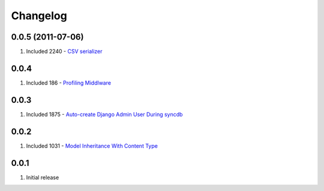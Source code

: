 Changelog
=========

0.0.5 (2011-07-06)
------------------
#. Included 2240 - `CSV serializer <http://djangosnippets.org/snippets/2240/>`_

0.0.4
-----
#. Included 186 - `Profiling Middlware <http://djangosnippets.org/snippets/186/>`_

0.0.3
-----
#. Included 1875 - `Auto-create Django Admin User During syncdb <http://djangosnippets.org/snippets/1875/>`_

0.0.2
-----
#. Included 1031 - `Model Inheritance With Content Type <http://djangosnippets.org/snippets/1031/>`_

0.0.1
-----
#. Initial release

